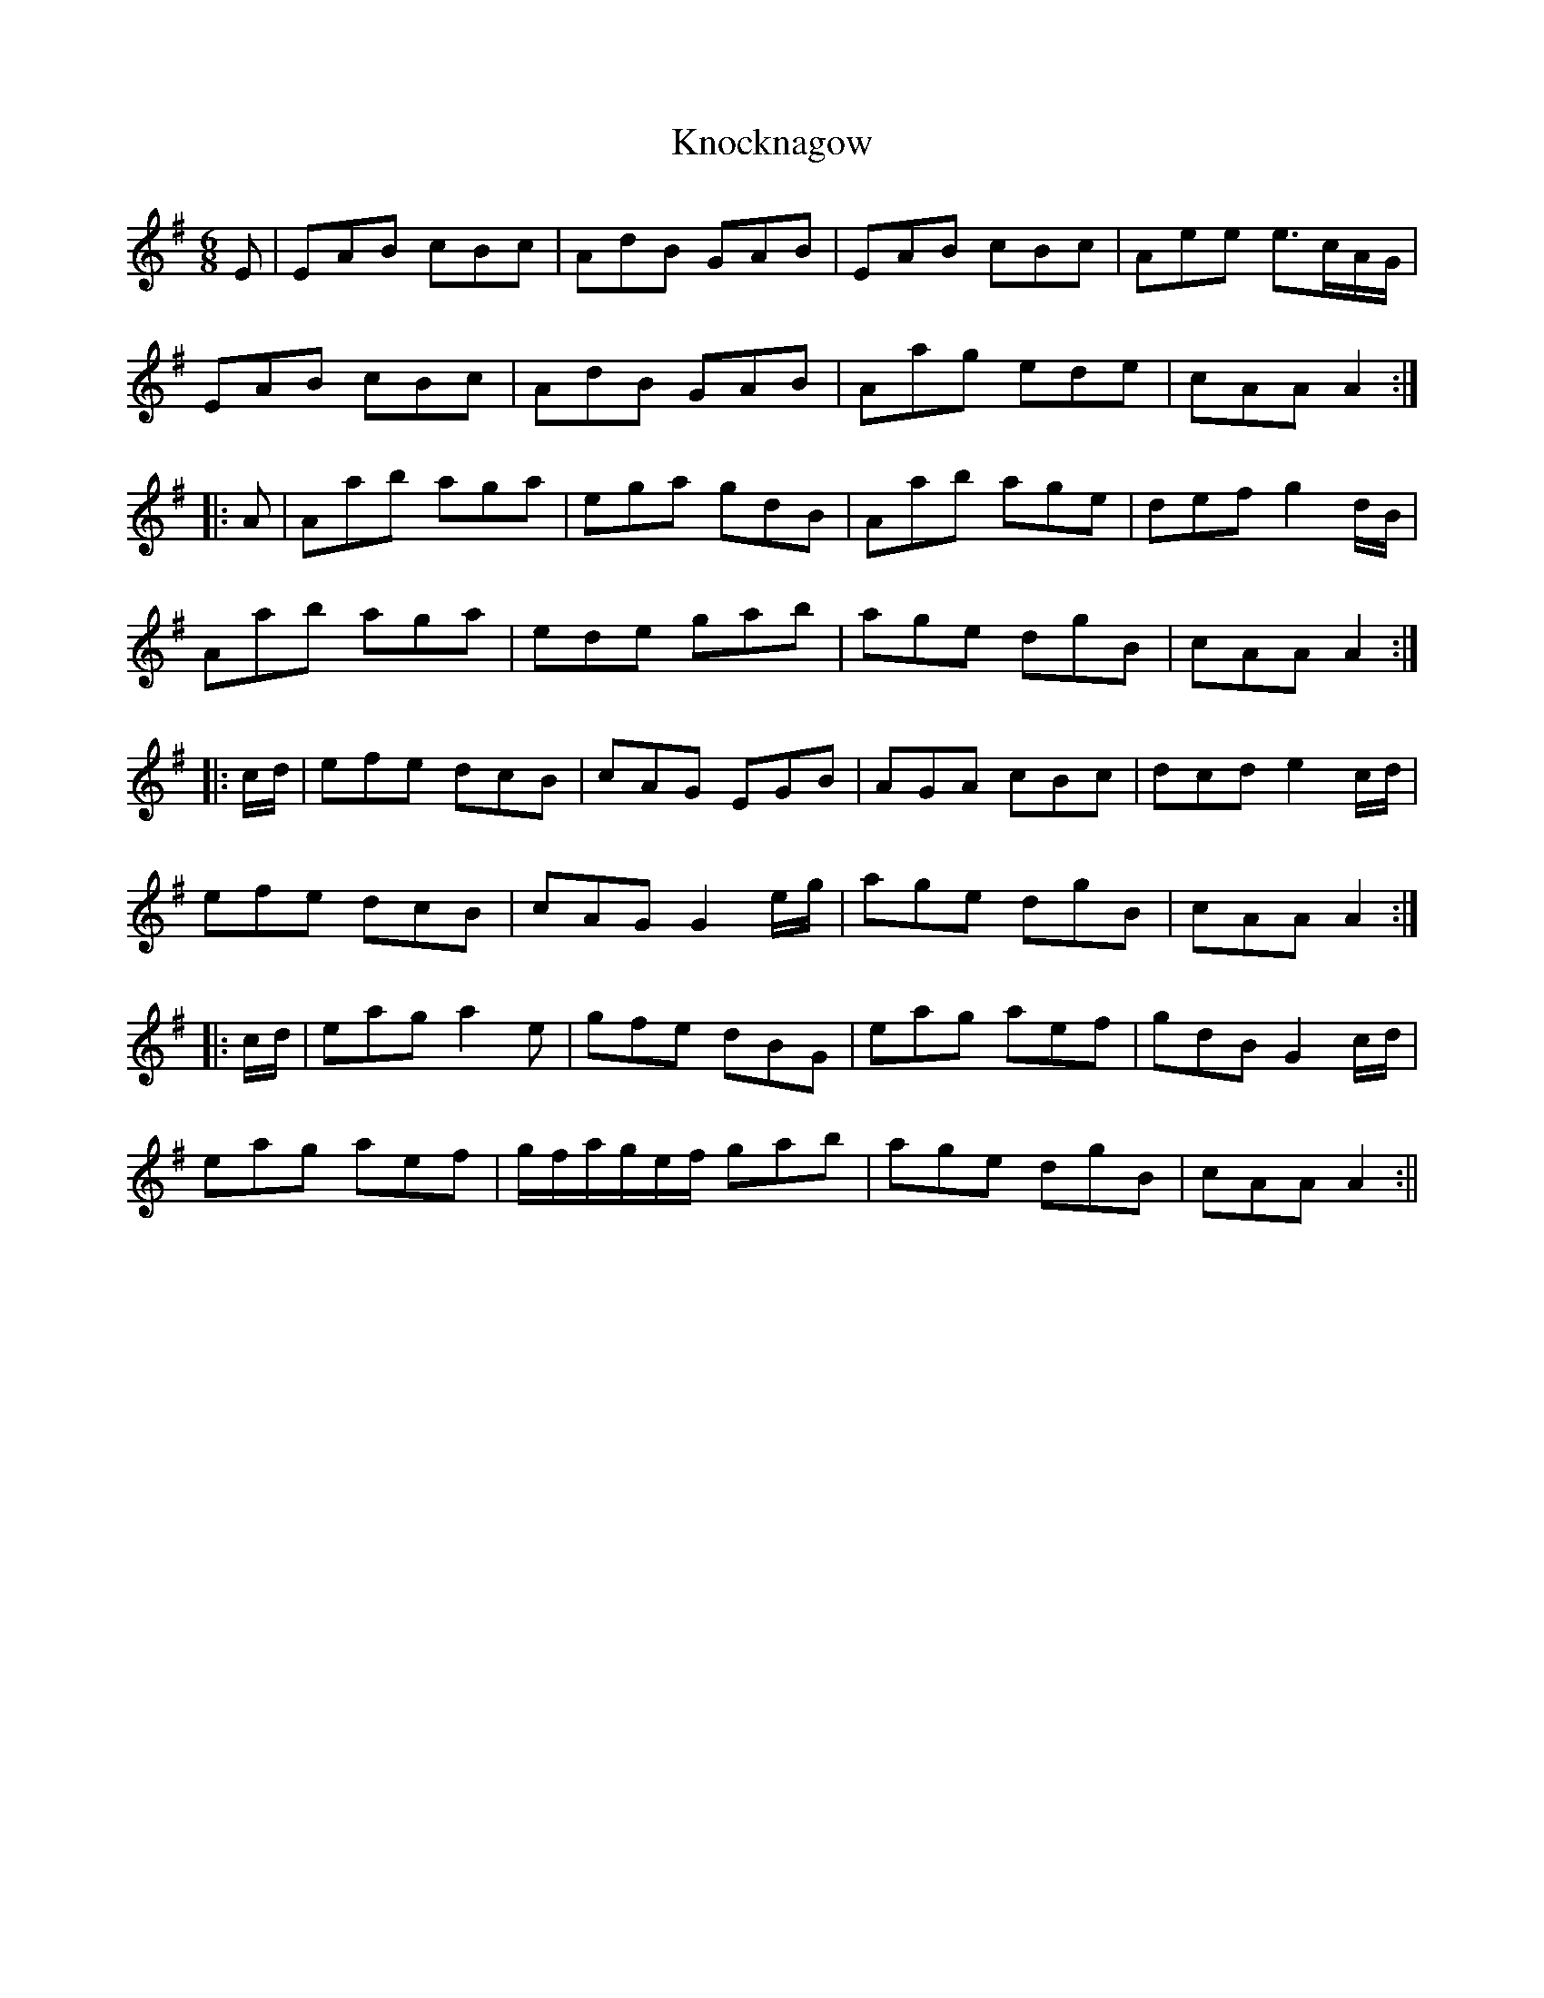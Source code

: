 X: 2
T: Knocknagow
Z: Moxhe
S: https://thesession.org/tunes/3354#setting27510
R: jig
M: 6/8
L: 1/8
K: Ador
E|EAB cBc|AdB GAB|EAB cBc|Aee e>cA/G/|
EAB cBc|AdB GAB|Aag ede|cAA A2:|
|:A|Aab aga|ega gdB|Aab age|def g2 d/B/|
Aab aga|ede gab|age dgB|cAA A2:|
|:c/d/|efe dcB|cAG EGB|AGA cBc|dcd e2 c/d/|
efe dcB|cAG G2 e/g/|age dgB|cAA A2:|
|:c/d/|eag a2e|gfe dBG|eag aef|gdB G2 c/d/|
eag aef|g/f/a/g/e/f/ gab|age dgB|cAA A2:||
